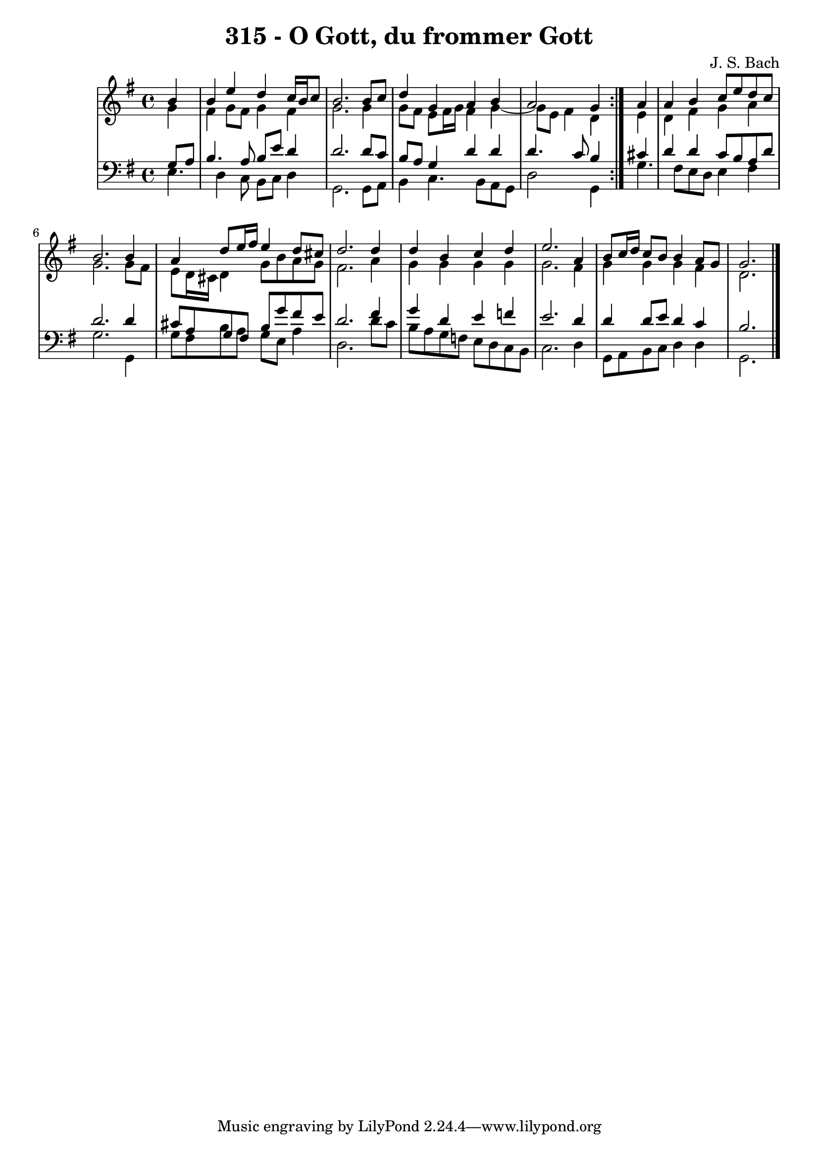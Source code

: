 \version "2.10.33"

\header {
  title = "315 - O Gott, du frommer Gott"
  composer = "J. S. Bach"
}


global = {
  \time 4/4
  \key e \minor
}


soprano = \relative c'' {
  \repeat volta 2 {
    \partial 4 b4 
    b4 e4 d4 c16 b16 c8 
    b2. b8 c8 
    d4 g,4 a4 b4 
    a2 g4 } a4 
  a4 b4 c8 e8 d8 c8   %5
  b2. b4 
  a4 d8 e16 fis16 e4 d8 cis8 
  d2. d4 
  d4 b4 c4 d4 
  e2. a,4   %10
  b8 c16 d16 c8 b8 b4 a8 g8 
  g2. 
  
}

alto = \relative c'' {
  \repeat volta 2 {
    \partial 4 g4 
    fis4 g8 fis8 g4 fis4 
    g2. g4 
    g8 fis8 e8 fis16 g16 fis4 g4~ 
    g8 e8 fis4 d4 } e4 
  d4 fis4 g4 a4   %5
  g2. g8 fis8 
  e8 d16 cis16 d4 g8 b8 a8 g8 
  fis2. a4 
  g4 g4 g4 g4 
  g2. fis4   %10
  g4 g4 g4 fis4 
  d2. 
  
}

tenor = \relative c' {
  \repeat volta 2 {
    \partial 4 g8  a8 
    b4. a8 b8 e8 d4 
    d2. d8 c8 
    b8 a8 g4 d'4 d4 
    d4. c8 b4 } cis4 
  d4 d4 c8 b8 a8 d8   %5
  d2. d4 
  cis8 a8 g8 fis8 b8 g'8 fis8 e8 
  d2. fis4 
  g4 d4 e4 f4 
  e2. d4   %10
  d4 d8 e8 d4 c4 
  b2. 
  
}

baixo = \relative c {
  \repeat volta 2 {
    e4. d4 c8 b8 c8 
    d4 g,2. 
    g8 a8 b4 c4. b8 
    a8 g8 d'2 g,4 }
  g'4. fis8 e8 d8 e4   %5
  fis4 g2. 
  g,4 g'8 fis8 b8 a8 g8 e8 
  a4 d,2. 
  d'8 c8 b8 a8 g8 f8 e8 d8 
  c8 b8 c2.   %10
  d4 g,8 a8 b8 c8 d4 
  d4
  g,2. 

}

\score {
  <<
    \new StaffGroup <<
      \override StaffGroup.SystemStartBracket #'style = #'line 
      \new Staff {
        <<
          \global
          \new Voice = "soprano" { \voiceOne \soprano }
          \new Voice = "alto" { \voiceTwo \alto }
        >>
      }
      \new Staff {
        <<
          \global
          \clef "bass"
          \new Voice = "tenor" {\voiceOne \tenor }
          \new Voice = "baixo" { \voiceTwo \baixo \bar "|."}
        >>
      }
    >>
  >>
  \layout {}
  \midi {}
}